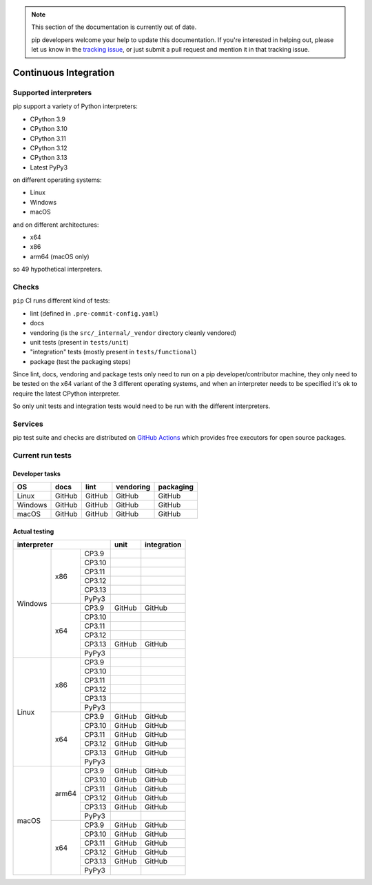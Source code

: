 .. note::

    This section of the documentation is currently out of date.

    pip developers welcome your help to update this documentation. If
    you're interested in helping out, please let us know in the
    `tracking issue`_, or just submit a pull request and mention it in
    that tracking issue.

.. _`tracking issue`: https://github.com/pypa/pip/issues/7279

======================
Continuous Integration
======================

Supported interpreters
======================

pip support a variety of Python interpreters:

- CPython 3.9
- CPython 3.10
- CPython 3.11
- CPython 3.12
- CPython 3.13
- Latest PyPy3

on different operating systems:

- Linux
- Windows
- macOS

and on different architectures:

- x64
- x86
- arm64 (macOS only)

so 49 hypothetical interpreters.


Checks
======

``pip`` CI runs different kind of tests:

- lint (defined in ``.pre-commit-config.yaml``)
- docs
- vendoring (is the ``src/_internal/_vendor`` directory cleanly vendored)
- unit tests (present in ``tests/unit``)
- "integration" tests (mostly present in ``tests/functional``)
- package (test the packaging steps)

Since lint, docs, vendoring and package tests only need to run on a pip
developer/contributor machine, they only need to be tested on the x64 variant
of the 3 different operating systems, and when an interpreter needs to be
specified it's ok to require the latest CPython interpreter.

So only unit tests and integration tests would need to be run with the different
interpreters.


Services
========

pip test suite and checks are distributed on `GitHub Actions`_ which provides
free executors for open source packages.

.. _`GitHub Actions`: https://github.com/features/actions


Current run tests
=================

Developer tasks
---------------

======== =============== ================ ================== =============
   OS          docs            lint           vendoring        packaging
======== =============== ================ ================== =============
Linux         GitHub           GitHub           GitHub           GitHub
Windows       GitHub           GitHub           GitHub           GitHub
macOS         GitHub           GitHub           GitHub           GitHub
======== =============== ================ ================== =============

Actual testing
--------------

+------------------------------+---------------+-----------------+
|       **interpreter**        |   **unit**    | **integration** |
+-----------+----------+-------+---------------+-----------------+
|           |   x86    | CP3.9 |               |                 |
|           |          +-------+---------------+-----------------+
|           |          | CP3.10|               |                 |
|           |          +-------+---------------+-----------------+
|           |          | CP3.11|               |                 |
|           |          +-------+---------------+-----------------+
|           |          | CP3.12|               |                 |
|           |          +-------+---------------+-----------------+
|           |          | CP3.13|               |                 |
|           |          +-------+---------------+-----------------+
|           |          | PyPy3 |               |                 |
|  Windows  +----------+-------+---------------+-----------------+
|           |   x64    | CP3.9 |   GitHub      |   GitHub        |
|           |          +-------+---------------+-----------------+
|           |          | CP3.10|               |                 |
|           |          +-------+---------------+-----------------+
|           |          | CP3.11|               |                 |
|           |          +-------+---------------+-----------------+
|           |          | CP3.12|               |                 |
|           |          +-------+---------------+-----------------+
|           |          | CP3.13|   GitHub      |   GitHub        |
|           |          +-------+---------------+-----------------+
|           |          | PyPy3 |               |                 |
+-----------+----------+-------+---------------+-----------------+
|           |   x86    | CP3.9 |               |                 |
|           |          +-------+---------------+-----------------+
|           |          | CP3.10|               |                 |
|           |          +-------+---------------+-----------------+
|           |          | CP3.11|               |                 |
|           |          +-------+---------------+-----------------+
|           |          | CP3.12|               |                 |
|           |          +-------+---------------+-----------------+
|           |          | CP3.13|               |                 |
|           |          +-------+---------------+-----------------+
|           |          | PyPy3 |               |                 |
|   Linux   +----------+-------+---------------+-----------------+
|           |   x64    | CP3.9 |   GitHub      |   GitHub        |
|           |          +-------+---------------+-----------------+
|           |          | CP3.10|   GitHub      |   GitHub        |
|           |          +-------+---------------+-----------------+
|           |          | CP3.11|   GitHub      |   GitHub        |
|           |          +-------+---------------+-----------------+
|           |          | CP3.12|   GitHub      |   GitHub        |
|           |          +-------+---------------+-----------------+
|           |          | CP3.13|   GitHub      |   GitHub        |
|           |          +-------+---------------+-----------------+
|           |          | PyPy3 |               |                 |
+-----------+----------+-------+---------------+-----------------+
|           |  arm64   | CP3.9 |   GitHub      |   GitHub        |
|           |          +-------+---------------+-----------------+
|           |          | CP3.10|   GitHub      |   GitHub        |
|           |          +-------+---------------+-----------------+
|           |          | CP3.11|   GitHub      |   GitHub        |
|           |          +-------+---------------+-----------------+
|           |          | CP3.12|   GitHub      |   GitHub        |
|           |          +-------+---------------+-----------------+
|           |          | CP3.13|   GitHub      |   GitHub        |
|           |          +-------+---------------+-----------------+
|           |          | PyPy3 |               |                 |
|   macOS   +----------+-------+---------------+-----------------+
|           |   x64    | CP3.9 |   GitHub      |   GitHub        |
|           |          +-------+---------------+-----------------+
|           |          | CP3.10|   GitHub      |   GitHub        |
|           |          +-------+---------------+-----------------+
|           |          | CP3.11|   GitHub      |   GitHub        |
|           |          +-------+---------------+-----------------+
|           |          | CP3.12|   GitHub      |   GitHub        |
|           |          +-------+---------------+-----------------+
|           |          | CP3.13|   GitHub      |   GitHub        |
|           |          +-------+---------------+-----------------+
|           |          | PyPy3 |               |                 |
+-----------+----------+-------+---------------+-----------------+
